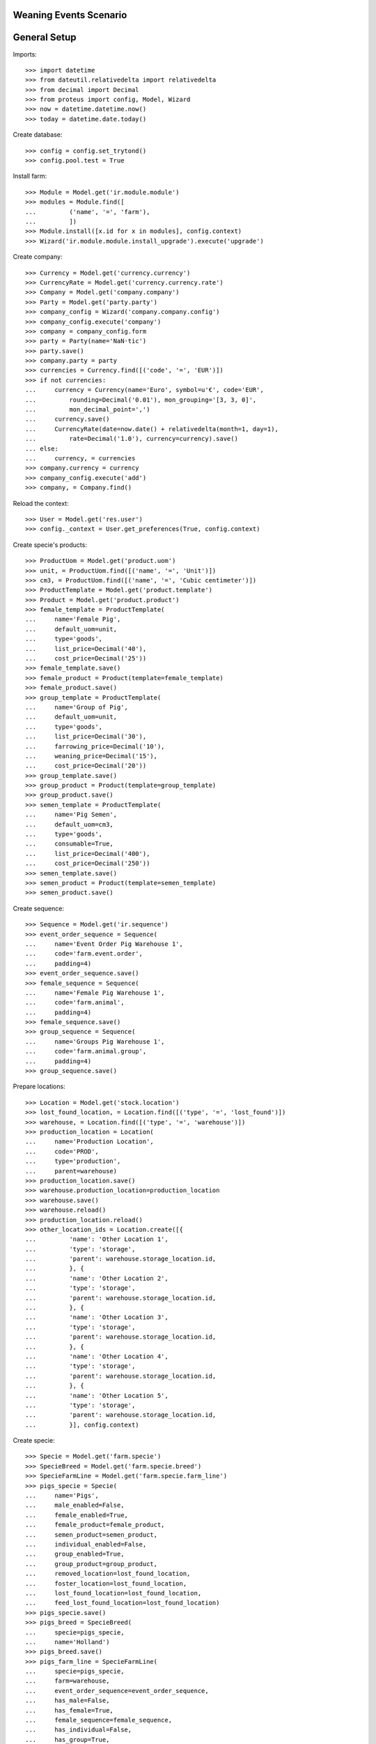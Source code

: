 =======================
Weaning Events Scenario
=======================

=============
General Setup
=============

Imports::

    >>> import datetime
    >>> from dateutil.relativedelta import relativedelta
    >>> from decimal import Decimal
    >>> from proteus import config, Model, Wizard
    >>> now = datetime.datetime.now()
    >>> today = datetime.date.today()

Create database::

    >>> config = config.set_trytond()
    >>> config.pool.test = True

Install farm::

    >>> Module = Model.get('ir.module.module')
    >>> modules = Module.find([
    ...         ('name', '=', 'farm'),
    ...         ])
    >>> Module.install([x.id for x in modules], config.context)
    >>> Wizard('ir.module.module.install_upgrade').execute('upgrade')

Create company::

    >>> Currency = Model.get('currency.currency')
    >>> CurrencyRate = Model.get('currency.currency.rate')
    >>> Company = Model.get('company.company')
    >>> Party = Model.get('party.party')
    >>> company_config = Wizard('company.company.config')
    >>> company_config.execute('company')
    >>> company = company_config.form
    >>> party = Party(name='NaN·tic')
    >>> party.save()
    >>> company.party = party
    >>> currencies = Currency.find([('code', '=', 'EUR')])
    >>> if not currencies:
    ...     currency = Currency(name='Euro', symbol=u'€', code='EUR',
    ...         rounding=Decimal('0.01'), mon_grouping='[3, 3, 0]',
    ...         mon_decimal_point=',')
    ...     currency.save()
    ...     CurrencyRate(date=now.date() + relativedelta(month=1, day=1),
    ...         rate=Decimal('1.0'), currency=currency).save()
    ... else:
    ...     currency, = currencies
    >>> company.currency = currency
    >>> company_config.execute('add')
    >>> company, = Company.find()

Reload the context::

    >>> User = Model.get('res.user')
    >>> config._context = User.get_preferences(True, config.context)

Create specie's products::

    >>> ProductUom = Model.get('product.uom')
    >>> unit, = ProductUom.find([('name', '=', 'Unit')])
    >>> cm3, = ProductUom.find([('name', '=', 'Cubic centimeter')])
    >>> ProductTemplate = Model.get('product.template')
    >>> Product = Model.get('product.product')
    >>> female_template = ProductTemplate(
    ...     name='Female Pig',
    ...     default_uom=unit,
    ...     type='goods',
    ...     list_price=Decimal('40'),
    ...     cost_price=Decimal('25'))
    >>> female_template.save()
    >>> female_product = Product(template=female_template)
    >>> female_product.save()
    >>> group_template = ProductTemplate(
    ...     name='Group of Pig',
    ...     default_uom=unit,
    ...     type='goods',
    ...     list_price=Decimal('30'),
    ...     farrowing_price=Decimal('10'),
    ...     weaning_price=Decimal('15'),
    ...     cost_price=Decimal('20'))
    >>> group_template.save()
    >>> group_product = Product(template=group_template)
    >>> group_product.save()
    >>> semen_template = ProductTemplate(
    ...     name='Pig Semen',
    ...     default_uom=cm3,
    ...     type='goods',
    ...     consumable=True,
    ...     list_price=Decimal('400'),
    ...     cost_price=Decimal('250'))
    >>> semen_template.save()
    >>> semen_product = Product(template=semen_template)
    >>> semen_product.save()

Create sequence::

    >>> Sequence = Model.get('ir.sequence')
    >>> event_order_sequence = Sequence(
    ...     name='Event Order Pig Warehouse 1',
    ...     code='farm.event.order',
    ...     padding=4)
    >>> event_order_sequence.save()
    >>> female_sequence = Sequence(
    ...     name='Female Pig Warehouse 1',
    ...     code='farm.animal',
    ...     padding=4)
    >>> female_sequence.save()
    >>> group_sequence = Sequence(
    ...     name='Groups Pig Warehouse 1',
    ...     code='farm.animal.group',
    ...     padding=4)
    >>> group_sequence.save()

Prepare locations::

    >>> Location = Model.get('stock.location')
    >>> lost_found_location, = Location.find([('type', '=', 'lost_found')])
    >>> warehouse, = Location.find([('type', '=', 'warehouse')])
    >>> production_location = Location(
    ...     name='Production Location',
    ...     code='PROD',
    ...     type='production',
    ...     parent=warehouse)
    >>> production_location.save()
    >>> warehouse.production_location=production_location
    >>> warehouse.save()
    >>> warehouse.reload()
    >>> production_location.reload()
    >>> other_location_ids = Location.create([{
    ...         'name': 'Other Location 1',
    ...         'type': 'storage',
    ...         'parent': warehouse.storage_location.id,
    ...         }, {
    ...         'name': 'Other Location 2',
    ...         'type': 'storage',
    ...         'parent': warehouse.storage_location.id,
    ...         }, {
    ...         'name': 'Other Location 3',
    ...         'type': 'storage',
    ...         'parent': warehouse.storage_location.id,
    ...         }, {
    ...         'name': 'Other Location 4',
    ...         'type': 'storage',
    ...         'parent': warehouse.storage_location.id,
    ...         }, {
    ...         'name': 'Other Location 5',
    ...         'type': 'storage',
    ...         'parent': warehouse.storage_location.id,
    ...         }], config.context)

Create specie::

    >>> Specie = Model.get('farm.specie')
    >>> SpecieBreed = Model.get('farm.specie.breed')
    >>> SpecieFarmLine = Model.get('farm.specie.farm_line')
    >>> pigs_specie = Specie(
    ...     name='Pigs',
    ...     male_enabled=False,
    ...     female_enabled=True,
    ...     female_product=female_product,
    ...     semen_product=semen_product,
    ...     individual_enabled=False,
    ...     group_enabled=True,
    ...     group_product=group_product,
    ...     removed_location=lost_found_location,
    ...     foster_location=lost_found_location,
    ...     lost_found_location=lost_found_location,
    ...     feed_lost_found_location=lost_found_location)
    >>> pigs_specie.save()
    >>> pigs_breed = SpecieBreed(
    ...     specie=pigs_specie,
    ...     name='Holland')
    >>> pigs_breed.save()
    >>> pigs_farm_line = SpecieFarmLine(
    ...     specie=pigs_specie,
    ...     farm=warehouse,
    ...     event_order_sequence=event_order_sequence,
    ...     has_male=False,
    ...     has_female=True,
    ...     female_sequence=female_sequence,
    ...     has_individual=False,
    ...     has_group=True,
    ...     group_sequence=group_sequence)
    >>> pigs_farm_line.save()

Set animal_type and specie in context to work as in the menus::

    >>> config._context['specie'] = pigs_specie.id
    >>> config._context['animal_type'] = 'female'

Create some females to be inseminated, check their pregnancy state, farrow them
to could test different weaning events::

    >>> Animal = Model.get('farm.animal')
    >>> female_ids = Animal.create([{
    ...         'type': 'female',
    ...         'specie': pigs_specie.id,
    ...         'breed': pigs_breed.id,
    ...         'initial_location': other_location_ids[0],
    ...         }, {
    ...         'type': 'female',
    ...         'specie': pigs_specie.id,
    ...         'breed': pigs_breed.id,
    ...         'initial_location': other_location_ids[1],
    ...         }, {
    ...         'type': 'female',
    ...         'specie': pigs_specie.id,
    ...         'breed': pigs_breed.id,
    ...         'initial_location': other_location_ids[2],
    ...         }, {
    ...         'type': 'female',
    ...         'specie': pigs_specie.id,
    ...         'breed': pigs_breed.id,
    ...         'initial_location': other_location_ids[3],
    ...         }], config.context)
    >>> females = [Animal(i) for i in female_ids]
    >>> all(f.farm.code == 'WH' for f in females)
    True
    >>> not any(bool(f.current_cycle) for f in females)
    True
    >>> all(f.state == 'prospective' for f in females)
    True

Create insemination events for the females without dose BoM nor Lot and
validate them and check the females state::

    >>> InseminationEvent = Model.get('farm.insemination.event')
    >>> now = datetime.datetime.now()
    >>> inseminate_events = InseminationEvent.create([{
    ...         'animal_type': 'female',
    ...         'specie': pigs_specie.id,
    ...         'farm': warehouse.id,
    ...         'timestamp': now,
    ...         'animal': f.id,
    ...         } for f in females], config.context)
    >>> InseminationEvent.validate_event(inseminate_events, config.context)
    >>> all(InseminationEvent(i).state == 'validated'
    ...     for i in inseminate_events)
    True
    >>> females = [Animal(i) for i in female_ids]
    >>> all(f.current_cycle.state == 'mated' for f in females)
    True
    >>> all(f.state == 'mated' for f in females)
    True

Create pregnancy diagnosis events with positive result, validate them and check
females state and pregnancy state::

    >>> PregnancyDiagnosisEvent = Model.get('farm.pregnancy_diagnosis.event')
    >>> now = datetime.datetime.now()
    >>> diagnosis_events = PregnancyDiagnosisEvent.create([{
    ...         'animal_type': 'female',
    ...         'specie': pigs_specie.id,
    ...         'farm': warehouse.id,
    ...         'timestamp': now,
    ...         'animal': f.id,
    ...         'result': 'positive',
    ...         } for f in females], config.context)
    >>> PregnancyDiagnosisEvent.validate_event(diagnosis_events, config.context)
    >>> all(PregnancyDiagnosisEvent(i).state == 'validated'
    ...     for i in diagnosis_events)
    True
    >>> females = [Animal(i) for i in female_ids]
    >>> all(f.current_cycle.pregnant for f in females)
    True
    >>> all(f.current_cycle.state == 'pregnant' for f in females)
    True

Create a farrowing event for each female with 6, 7, 8 and 9 lives respectively,
validate them and check females state and female's live values::

    >>> FarrowingEvent = Model.get('farm.farrowing.event')
    >>> now = datetime.datetime.now()
    >>> farrow_events = FarrowingEvent.create([{
    ...         'animal_type': 'female',
    ...         'specie': pigs_specie.id,
    ...         'farm': warehouse.id,
    ...         'timestamp': now,
    ...         'animal': females[i].id,
    ...         'live': 6 + i,
    ...         } for i in range(0, len(females))], config.context)
    >>> FarrowingEvent.validate_event(farrow_events, config.context)
    >>> all(FarrowingEvent(i).state == 'validated' for i in farrow_events)
    True
    >>> all(FarrowingEvent(i).produced_group.lot.cost_price == Decimal('10.0')
    ...     for i in farrow_events)
    True
    >>> females = [Animal(i) for i in female_ids]
    >>> not any(f.current_cycle.pregnant for f in females)
    True
    >>> all(f.current_cycle.state == 'lactating' for f in females)
    True
    >>> all(f.state == 'mated' for f in females)
    True
    >>> females[0].current_cycle.live
    6
    >>> females[0].current_cycle.removed
    >>> females[-1].current_cycle.live == (6 + len(females) - 1)
    True

Create a weaning event for first female (6 lives) with 6 as quantity, with
current female location as destination location for female and group and
without weaned group::

    >>> WeaningEvent = Model.get('farm.weaning.event')
    >>> now = datetime.datetime.now()
    >>> female1 = females[0]
    >>> weaning_event1 = WeaningEvent(
    ...     animal_type='female',
    ...     specie=pigs_specie,
    ...     farm=warehouse,
    ...     timestamp=now,
    ...     animal=female1,
    ...     quantity=6,
    ...     female_to_location=female1.location,
    ...     weaned_to_location=female1.location)
    >>> weaning_event1.save()

Validate weaning event::

    >>> WeaningEvent.validate_event([weaning_event1.id], config.context)
    >>> weaning_event1.reload()
    >>> weaning_event1.state
    u'validated'

Check female's current cycle state is 'unmated' and its weaned value is 6 and
the weaning event doesn't have female, weaned nor lost moves::

    >>> female1.reload()
    >>> female1.current_cycle.state
    u'unmated'
    >>> female1.current_cycle.weaned
    6
    >>> female1.current_cycle.removed
    0
    >>> female1.current_cycle.weaning_event.female_move
    >>> female1.current_cycle.weaning_event.weaned_move
    >>> female1.current_cycle.weaning_event.lost_move
    >>> lot = weaning_event1.farrowing_group.lot
    >>> len(lot.cost_lines)
    2
    >>> lot.cost_price == Decimal('15.0')
    True
    >>> weaning_cost_line, = [x for x in lot.cost_lines
    ...     if x.origin == weaning_event1]
    >>> weaning_cost_line.unit_price == Decimal('5.0')
    True

Create a weaning event for second female (7 lives) with 6 as quantity, with
current female location as destination of weaned group but not for destination
female location and without weaned group::

    >>> WeaningEvent = Model.get('farm.weaning.event')
    >>> now = datetime.datetime.now()
    >>> female2 = females[1]
    >>> weaning_event2 = WeaningEvent(
    ...     animal_type='female',
    ...     specie=pigs_specie,
    ...     farm=warehouse,
    ...     timestamp=now,
    ...     animal=female2,
    ...     quantity=6,
    ...     female_to_location=other_location_ids[-1],
    ...     weaned_to_location=female2.location)
    >>> weaning_event2.save()

Validate weaning event::

    >>> WeaningEvent.validate_event([weaning_event2.id], config.context)
    >>> weaning_event2.reload()
    >>> weaning_event2.state
    u'validated'

Check female's current cycle state is 'unmated' and its weaned value is 6 and
the weaning event has female and lost moves but not weaned group move::

    >>> female2.reload()
    >>> female2.current_cycle.state
    u'unmated'
    >>> female2.current_cycle.weaned
    6
    >>> female2.current_cycle.removed
    1
    >>> female2.current_cycle.weaning_event.female_move.state
    u'done'
    >>> female2.current_cycle.weaning_event.weaned_move
    >>> female2.current_cycle.weaning_event.lost_move.quantity
    1.0

Create a weaning event for third female (8 lives) with 8 as quantity, with
different destination location for female and group and without weaned group::

    >>> WeaningEvent = Model.get('farm.weaning.event')
    >>> now = datetime.datetime.now()
    >>> female3 = females[2]
    >>> weaning_event3 = WeaningEvent(
    ...     animal_type='female',
    ...     specie=pigs_specie,
    ...     farm=warehouse,
    ...     timestamp=now,
    ...     animal=female3,
    ...     quantity=8,
    ...     female_to_location=other_location_ids[-1],
    ...     weaned_to_location=other_location_ids[-1])
    >>> weaning_event3.save()

Validate weaning event::

    >>> WeaningEvent.validate_event([weaning_event3.id], config.context)
    >>> weaning_event3.reload()
    >>> weaning_event3.state
    u'validated'

Check female's current cycle state is 'unmated' and its weaned value is 8 and
the weaning event has female and weaned group moves but not lost move::

    >>> female3.reload()
    >>> female3.current_cycle.state
    u'unmated'
    >>> female3.current_cycle.weaned
    8
    >>> female3.current_cycle.weaning_event.female_move.state
    u'done'
    >>> female3.current_cycle.weaning_event.weaned_move.quantity
    8.0
    >>> female3.current_cycle.weaning_event.lost_move

Create a group::

    >>> AnimalGroup = Model.get('farm.animal.group')
    >>> animal_group = AnimalGroup(
    ...     specie=pigs_specie,
    ...     breed=pigs_breed,
    ...     initial_location=other_location_ids[-1],
    ...     initial_quantity=4)
    >>> animal_group.save()

Create a weaning event for third female (9 lives) with 7 as quantity, with
current female location as destination of female and group but with weaned
group::

    >>> WeaningEvent = Model.get('farm.weaning.event')
    >>> now = datetime.datetime.now()
    >>> female4 = females[3]
    >>> weaning_event4 = WeaningEvent(
    ...     animal_type='female',
    ...     specie=pigs_specie,
    ...     farm=warehouse,
    ...     timestamp=now,
    ...     animal=female4,
    ...     quantity=7,
    ...     female_to_location=female4.location,
    ...     weaned_to_location=female4.location,
    ...     weaned_group=animal_group)
    >>> weaning_event4.save()

Validate weaning event::

    >>> WeaningEvent.validate_event([weaning_event4.id], config.context)
    >>> weaning_event4.reload()
    >>> weaning_event4.state
    u'validated'

Check female's current cycle state is 'unmated' and its weaned value is 7 and
the weaning event has lost move and **transformation event** but not female nor
weaned group moves::

    >>> female4.reload()
    >>> female4.current_cycle.state
    u'unmated'
    >>> female4.current_cycle.weaned
    7
    >>> female4.current_cycle.weaning_event.female_move
    >>> female4.current_cycle.weaning_event.weaned_move
    >>> female4.current_cycle.weaning_event.lost_move.quantity
    2.0
    >>> female4.current_cycle.weaning_event.transformation_event.state
    u'validated'
    >>> lot = weaning_event4.weaned_group.lot
    >>> len(lot.cost_lines)
    2
    >>> lot.cost_price == Decimal('15.0')
    True
    >>> weaning_cost_line, = [x for x in lot.cost_lines
    ...     if x.origin == weaning_event4]
    >>> weaning_cost_line.unit_price == Decimal('-5.0')
    True

